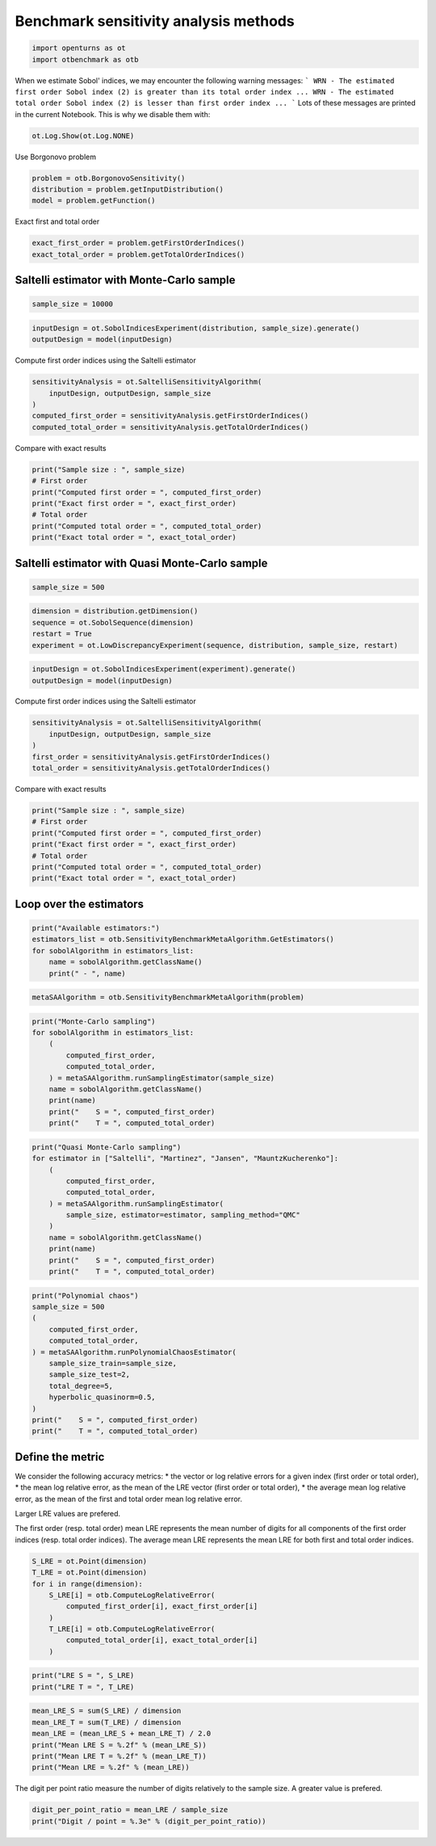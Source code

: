 
.. DO NOT EDIT.
.. THIS FILE WAS AUTOMATICALLY GENERATED BY SPHINX-GALLERY.
.. TO MAKE CHANGES, EDIT THE SOURCE PYTHON FILE:
.. "auto_examples/sensitivity_methods/plot_benchmark_sensitivity_methods.py"
.. LINE NUMBERS ARE GIVEN BELOW.

.. only:: html

    .. note::
        :class: sphx-glr-download-link-note

        :ref:`Go to the end <sphx_glr_download_auto_examples_sensitivity_methods_plot_benchmark_sensitivity_methods.py>`
        to download the full example code.

.. rst-class:: sphx-glr-example-title

.. _sphx_glr_auto_examples_sensitivity_methods_plot_benchmark_sensitivity_methods.py:


Benchmark sensitivity analysis methods
======================================

.. GENERATED FROM PYTHON SOURCE LINES 7-10

.. code-block:: Python

    import openturns as ot
    import otbenchmark as otb








.. GENERATED FROM PYTHON SOURCE LINES 11-17

When we estimate Sobol' indices, we may encounter the following warning messages:
```
WRN - The estimated first order Sobol index (2) is greater than its total order index ...
WRN - The estimated total order Sobol index (2) is lesser than first order index ...
```
Lots of these messages are printed in the current Notebook. This is why we disable them with:

.. GENERATED FROM PYTHON SOURCE LINES 17-19

.. code-block:: Python

    ot.Log.Show(ot.Log.NONE)








.. GENERATED FROM PYTHON SOURCE LINES 20-21

Use Borgonovo problem

.. GENERATED FROM PYTHON SOURCE LINES 21-25

.. code-block:: Python

    problem = otb.BorgonovoSensitivity()
    distribution = problem.getInputDistribution()
    model = problem.getFunction()








.. GENERATED FROM PYTHON SOURCE LINES 26-27

Exact first and total order

.. GENERATED FROM PYTHON SOURCE LINES 27-30

.. code-block:: Python

    exact_first_order = problem.getFirstOrderIndices()
    exact_total_order = problem.getTotalOrderIndices()








.. GENERATED FROM PYTHON SOURCE LINES 31-33

Saltelli estimator with Monte-Carlo sample
------------------------------------------

.. GENERATED FROM PYTHON SOURCE LINES 35-37

.. code-block:: Python

    sample_size = 10000








.. GENERATED FROM PYTHON SOURCE LINES 38-41

.. code-block:: Python

    inputDesign = ot.SobolIndicesExperiment(distribution, sample_size).generate()
    outputDesign = model(inputDesign)








.. GENERATED FROM PYTHON SOURCE LINES 42-43

Compute first order indices using the Saltelli estimator

.. GENERATED FROM PYTHON SOURCE LINES 43-49

.. code-block:: Python

    sensitivityAnalysis = ot.SaltelliSensitivityAlgorithm(
        inputDesign, outputDesign, sample_size
    )
    computed_first_order = sensitivityAnalysis.getFirstOrderIndices()
    computed_total_order = sensitivityAnalysis.getTotalOrderIndices()








.. GENERATED FROM PYTHON SOURCE LINES 50-51

Compare with exact results

.. GENERATED FROM PYTHON SOURCE LINES 51-59

.. code-block:: Python

    print("Sample size : ", sample_size)
    # First order
    print("Computed first order = ", computed_first_order)
    print("Exact first order = ", exact_first_order)
    # Total order
    print("Computed total order = ", computed_total_order)
    print("Exact total order = ", exact_total_order)





.. rst-class:: sphx-glr-script-out

 .. code-block:: none

    Sample size :  10000
    Computed first order =  [0.144461,0.148954,0.622102]
    Exact first order =  [0.157895,0.157895,0.631579]
    Computed total order =  [0.210801,0.229926,0.631503]
    Exact total order =  [0.210526,0.210526,0.631579]




.. GENERATED FROM PYTHON SOURCE LINES 60-62

Saltelli estimator with Quasi Monte-Carlo sample
------------------------------------------------

.. GENERATED FROM PYTHON SOURCE LINES 64-66

.. code-block:: Python

    sample_size = 500








.. GENERATED FROM PYTHON SOURCE LINES 67-72

.. code-block:: Python

    dimension = distribution.getDimension()
    sequence = ot.SobolSequence(dimension)
    restart = True
    experiment = ot.LowDiscrepancyExperiment(sequence, distribution, sample_size, restart)








.. GENERATED FROM PYTHON SOURCE LINES 73-76

.. code-block:: Python

    inputDesign = ot.SobolIndicesExperiment(experiment).generate()
    outputDesign = model(inputDesign)








.. GENERATED FROM PYTHON SOURCE LINES 77-78

Compute first order indices using the Saltelli estimator

.. GENERATED FROM PYTHON SOURCE LINES 78-84

.. code-block:: Python

    sensitivityAnalysis = ot.SaltelliSensitivityAlgorithm(
        inputDesign, outputDesign, sample_size
    )
    first_order = sensitivityAnalysis.getFirstOrderIndices()
    total_order = sensitivityAnalysis.getTotalOrderIndices()








.. GENERATED FROM PYTHON SOURCE LINES 85-86

Compare with exact results

.. GENERATED FROM PYTHON SOURCE LINES 86-94

.. code-block:: Python

    print("Sample size : ", sample_size)
    # First order
    print("Computed first order = ", computed_first_order)
    print("Exact first order = ", exact_first_order)
    # Total order
    print("Computed total order = ", computed_total_order)
    print("Exact total order = ", exact_total_order)





.. rst-class:: sphx-glr-script-out

 .. code-block:: none

    Sample size :  500
    Computed first order =  [0.144461,0.148954,0.622102]
    Exact first order =  [0.157895,0.157895,0.631579]
    Computed total order =  [0.210801,0.229926,0.631503]
    Exact total order =  [0.210526,0.210526,0.631579]




.. GENERATED FROM PYTHON SOURCE LINES 95-97

Loop over the estimators
------------------------

.. GENERATED FROM PYTHON SOURCE LINES 99-105

.. code-block:: Python

    print("Available estimators:")
    estimators_list = otb.SensitivityBenchmarkMetaAlgorithm.GetEstimators()
    for sobolAlgorithm in estimators_list:
        name = sobolAlgorithm.getClassName()
        print(" - ", name)





.. rst-class:: sphx-glr-script-out

 .. code-block:: none

    Available estimators:
     -  SaltelliSensitivityAlgorithm
     -  MartinezSensitivityAlgorithm
     -  JansenSensitivityAlgorithm
     -  MauntzKucherenkoSensitivityAlgorithm




.. GENERATED FROM PYTHON SOURCE LINES 106-108

.. code-block:: Python

    metaSAAlgorithm = otb.SensitivityBenchmarkMetaAlgorithm(problem)








.. GENERATED FROM PYTHON SOURCE LINES 109-120

.. code-block:: Python

    print("Monte-Carlo sampling")
    for sobolAlgorithm in estimators_list:
        (
            computed_first_order,
            computed_total_order,
        ) = metaSAAlgorithm.runSamplingEstimator(sample_size)
        name = sobolAlgorithm.getClassName()
        print(name)
        print("    S = ", computed_first_order)
        print("    T = ", computed_total_order)





.. rst-class:: sphx-glr-script-out

 .. code-block:: none

    Monte-Carlo sampling
    SaltelliSensitivityAlgorithm
        S =  [0.146444,0.117885,0.644345]
        T =  [0.229175,0.223561,0.641475]
    MartinezSensitivityAlgorithm
        S =  [0.142598,0.200767,0.644671]
        T =  [0.21186,0.174563,0.631047]
    JansenSensitivityAlgorithm
        S =  [0.0991634,0.0983112,0.663808]
        T =  [0.203763,0.187995,0.662121]
    MauntzKucherenkoSensitivityAlgorithm
        S =  [0.163497,0.120342,0.62631]
        T =  [0.207671,0.225734,0.690478]




.. GENERATED FROM PYTHON SOURCE LINES 121-134

.. code-block:: Python

    print("Quasi Monte-Carlo sampling")
    for estimator in ["Saltelli", "Martinez", "Jansen", "MauntzKucherenko"]:
        (
            computed_first_order,
            computed_total_order,
        ) = metaSAAlgorithm.runSamplingEstimator(
            sample_size, estimator=estimator, sampling_method="QMC"
        )
        name = sobolAlgorithm.getClassName()
        print(name)
        print("    S = ", computed_first_order)
        print("    T = ", computed_total_order)





.. rst-class:: sphx-glr-script-out

 .. code-block:: none

    Quasi Monte-Carlo sampling
    MauntzKucherenkoSensitivityAlgorithm
        S =  [0.147144,0.151326,0.624455]
        T =  [0.212622,0.209087,0.643622]
    MauntzKucherenkoSensitivityAlgorithm
        S =  [0.147601,0.150976,0.629051]
        T =  [0.210037,0.210799,0.640943]
    MauntzKucherenkoSensitivityAlgorithm
        S =  [0.151099,0.149846,0.632098]
        T =  [0.20915,0.21105,0.635553]
    MauntzKucherenkoSensitivityAlgorithm
        S =  [0.159027,0.163209,0.636338]
        T =  [0.212622,0.209087,0.643622]




.. GENERATED FROM PYTHON SOURCE LINES 135-149

.. code-block:: Python

    print("Polynomial chaos")
    sample_size = 500
    (
        computed_first_order,
        computed_total_order,
    ) = metaSAAlgorithm.runPolynomialChaosEstimator(
        sample_size_train=sample_size,
        sample_size_test=2,
        total_degree=5,
        hyperbolic_quasinorm=0.5,
    )
    print("    S = ", computed_first_order)
    print("    T = ", computed_total_order)





.. rst-class:: sphx-glr-script-out

 .. code-block:: none

    Polynomial chaos
        S =  [0.157895,0.157895,0.631579]
        T =  [0.210526,0.210526,0.631579]




.. GENERATED FROM PYTHON SOURCE LINES 150-152

Define the metric
-----------------

.. GENERATED FROM PYTHON SOURCE LINES 154-164

We consider the following accuracy metrics:
* the vector or log relative errors for a given index (first order or total order),
* the mean log relative error, as the mean of the LRE vector (first order or total order),
* the average mean log relative error, as the mean of the first and total order mean log relative error.

Larger LRE values are prefered.

The first order (resp. total order) mean LRE represents the mean number of digits for all components
of the first order indices (resp. total order indices).
The average mean LRE represents the mean LRE for both first and total order indices.

.. GENERATED FROM PYTHON SOURCE LINES 166-176

.. code-block:: Python

    S_LRE = ot.Point(dimension)
    T_LRE = ot.Point(dimension)
    for i in range(dimension):
        S_LRE[i] = otb.ComputeLogRelativeError(
            computed_first_order[i], exact_first_order[i]
        )
        T_LRE[i] = otb.ComputeLogRelativeError(
            computed_total_order[i], exact_total_order[i]
        )








.. GENERATED FROM PYTHON SOURCE LINES 177-180

.. code-block:: Python

    print("LRE S = ", S_LRE)
    print("LRE T = ", T_LRE)





.. rst-class:: sphx-glr-script-out

 .. code-block:: none

    LRE S =  [14.7136,14.5509,15.153]
    LRE T =  [15.0349,14.8008,15.153]




.. GENERATED FROM PYTHON SOURCE LINES 181-188

.. code-block:: Python

    mean_LRE_S = sum(S_LRE) / dimension
    mean_LRE_T = sum(T_LRE) / dimension
    mean_LRE = (mean_LRE_S + mean_LRE_T) / 2.0
    print("Mean LRE S = %.2f" % (mean_LRE_S))
    print("Mean LRE T = %.2f" % (mean_LRE_T))
    print("Mean LRE = %.2f" % (mean_LRE))





.. rst-class:: sphx-glr-script-out

 .. code-block:: none

    Mean LRE S = 14.81
    Mean LRE T = 15.00
    Mean LRE = 14.90




.. GENERATED FROM PYTHON SOURCE LINES 189-190

The digit per point ratio measure the number of digits relatively to the sample size. A greater value is prefered.

.. GENERATED FROM PYTHON SOURCE LINES 190-192

.. code-block:: Python

    digit_per_point_ratio = mean_LRE / sample_size
    print("Digit / point = %.3e" % (digit_per_point_ratio))




.. rst-class:: sphx-glr-script-out

 .. code-block:: none

    Digit / point = 2.980e-02





.. rst-class:: sphx-glr-timing

   **Total running time of the script:** (0 minutes 0.029 seconds)


.. _sphx_glr_download_auto_examples_sensitivity_methods_plot_benchmark_sensitivity_methods.py:

.. only:: html

  .. container:: sphx-glr-footer sphx-glr-footer-example

    .. container:: sphx-glr-download sphx-glr-download-jupyter

      :download:`Download Jupyter notebook: plot_benchmark_sensitivity_methods.ipynb <plot_benchmark_sensitivity_methods.ipynb>`

    .. container:: sphx-glr-download sphx-glr-download-python

      :download:`Download Python source code: plot_benchmark_sensitivity_methods.py <plot_benchmark_sensitivity_methods.py>`

    .. container:: sphx-glr-download sphx-glr-download-zip

      :download:`Download zipped: plot_benchmark_sensitivity_methods.zip <plot_benchmark_sensitivity_methods.zip>`

